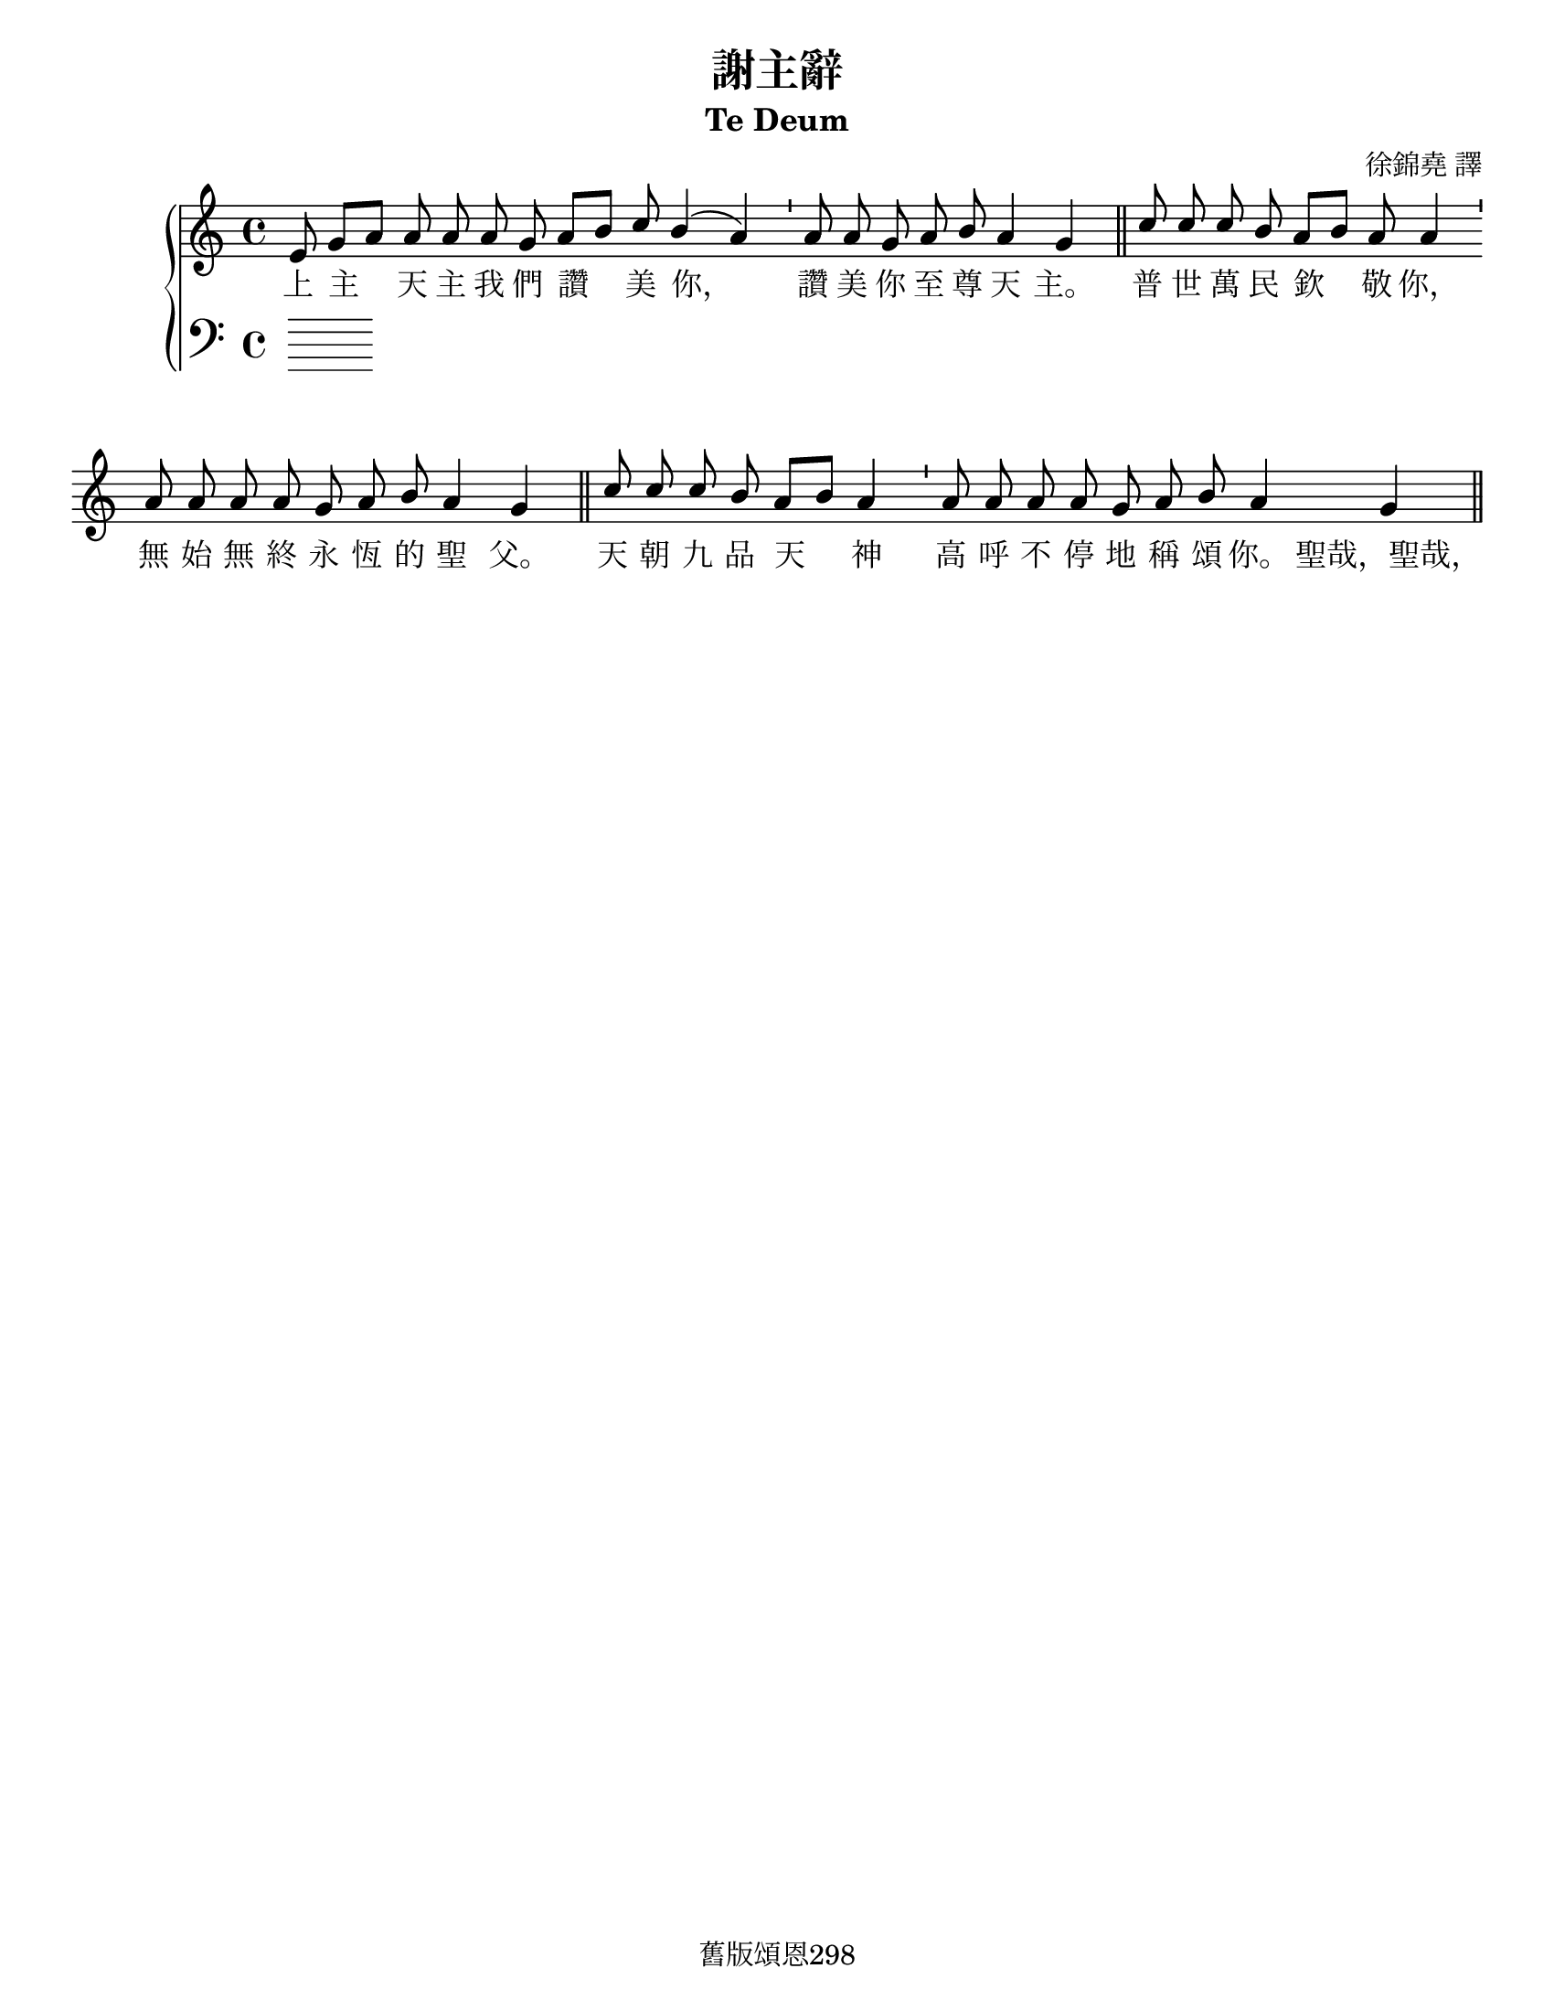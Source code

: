 \version "2.18.2"

\header {
  title = "謝主辭"
  subtitle = "Te Deum"
  composer = "徐錦堯 譯"
  tagline = "舊版頌恩298"
}

\paper {
  #(set-paper-size "letter")
}

global = {
  \key c \major
  %\time 4/4
  \cadenzaOn
  \autoBeamOff
}

soprano = \relative c' {
  \global
  % Music follows here.
  e8 g[ a] a a a g a[ b] c b4( a) \bar "'"
  a8 a g a b a4 g \bar "||"
  
  c8 c c b a[ b] a a4 \bar "'"
  a8 a a a g a b a4 g \bar "||"
  
  c8 c c b a[ b] a4 \bar "'"
  a8 a a a g a b a4 g \bar "||"
}

alto = \relative c' {
  \global
  % Music follows here.
  
}

tenor = \relative c' {
  \global
  % Music follows here.
  
}

bass = \relative c {
  \global
  % Music follows here.
  
}

verse = \lyricmode {
  % Lyrics follow here.

%(領) 
上 主 天 主 我 們 讚 美 你，
%(全體)
讚 美 你 至 尊 天 主。
%(聖詠團)
普 世 萬 民 欽 敬 你，
無 始 無 終 永 恆 的 聖 父。

%(衆)
天 朝 九 品 天 神 高 呼
不 停 地 稱 頌 你。
聖哉，聖哉，
聖哉，皇皇上主萬軍的天主
上天下地充滿你的光榮，

充滿你的無窮尊烕。
聖父無限尊威的天主。 
可欽可敬的耶穌，
你的惟一真子，
天主聖神，
安慰世人的恩保。 

基督，你是榮耀的君王。
基督，
你是聖父的無始無終聖子。
你為拯救墮落的人類，
甘願屈尊就卑揀選
貞女為母。
你戰勝了死亡的苦痛，

為信仰你的人
重新開啓天門。
求你大發慈悲，
助佑曾以至尊寶血
所救贖的子民。

求使普世萬民列在
天朝神聖之中同享榮福。
懇求全能天主治理
我衆萬民，
奔赴永生天庭。

我等每日敬拜你，
每日感謝稱頌你。
求主佑我等今日免陷罪惡。

我主，
我們全心仰望你的仁慈，
求你對於我等廣施恩愛。 
(全體) 
上主天主我惟一的希望，
求你賜我永遠不受羞辱。
}

\score {
  \new PianoStaff <<
    \new Staff \with {
      midiInstrument = "choir aahs"
    } <<
      \new Voice = "soprano" { \voiceOne \soprano }
      \new Voice = "alto" { \voiceTwo \alto }
    >>
    \new Lyrics \with {
      \override VerticalAxisGroup #'staff-affinity = #CENTER
    } \lyricsto "soprano" \verse
    \new Staff \with {
      midiInstrument = "choir aahs"
    } <<
      \clef bass
      \new Voice = "tenor" { \voiceOne \tenor }
      \new Voice = "bass" { \voiceTwo \bass }
    >>
  >>
  \layout { }
  \midi {
    \tempo 4=100
  }
}

